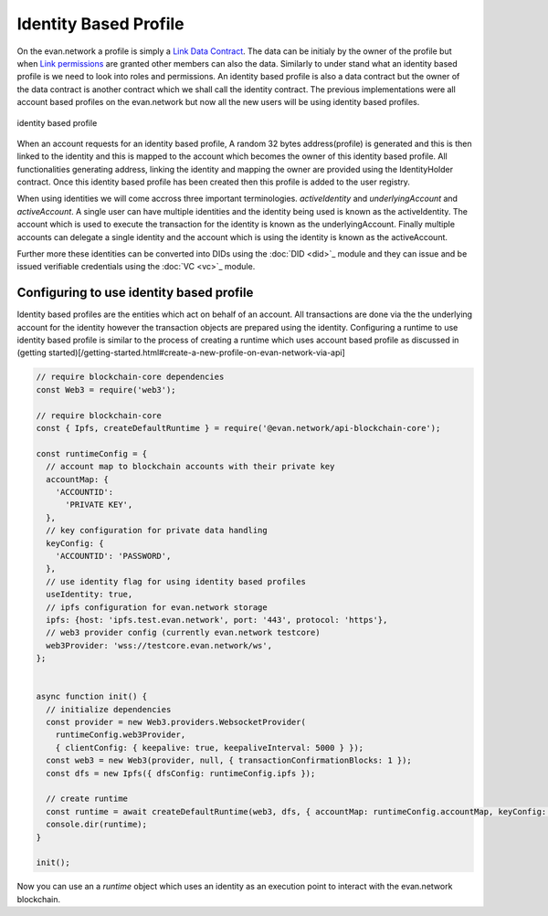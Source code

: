 ======================
Identity Based Profile
======================

On the evan.network a profile is simply a `Link Data Contract <https://evannetwork.github.io/docs/developers/concepts/data-contract.html>`_. The data can be initialy by the owner of the profile but when `Link permissions <https://evannetwork.github.io/docs/developers/concepts/smart-contract-permissioning.html>`_ are granted other members can also the data. Similarly to under stand what an identity based profile is we need to look into roles and permissions. An identity based profile is also a data contract but the owner of the data contract is another contract which we shall call the identity contract. The previous implementations were all account based profiles on the evan.network but now all the new users will be using identity based profiles.

.. figure::  ../_static/Identity_based_profile.png
   :align:   center
   :alt: identity based profile
 
   identity based profile

When an account requests for an identity based profile, A random 32 bytes address(profile) is generated and this is then linked to the identity and this is mapped to the account which becomes the owner of this identity based profile. All functionalities generating address, linking the identity and mapping the owner are provided using the IdentityHolder contract. Once this identity based profile has been created then this profile is added to the user registry.

When using identities we will come accross three important terminologies. `activeIdentity` and `underlyingAccount` and `activeAccount`. A single user can have multiple identities and the identity being used is known as the activeIdentity. The account which is used to execute the transaction for the identity is known as the underlyingAccount. Finally multiple accounts can delegate a single identity and the account which is using the identity is known as the activeAccount.

Further more these identities can be converted into DIDs using the :doc:`DID <did>`_ module and they can issue and be issued verifiable credentials using the :doc:`VC <vc>`_ module.

Configuring to use identity based profile
=========================================

Identity based profiles are the entities which act on behalf of an account. All transactions are done via the the underlying account for the identity however the transaction objects are prepared using the identity. Configuring a runtime to use identity based profile is similar to the process of creating a runtime which uses account based profile as discussed in (getting started)[/getting-started.html#create-a-new-profile-on-evan-network-via-api]

.. code-block:: javascript

    // require blockchain-core dependencies
    const Web3 = require('web3');

    // require blockchain-core
    const { Ipfs, createDefaultRuntime } = require('@evan.network/api-blockchain-core');

    const runtimeConfig = {
      // account map to blockchain accounts with their private key
      accountMap: {
        'ACCOUNTID':
          'PRIVATE KEY',
      },
      // key configuration for private data handling
      keyConfig: {
        'ACCOUNTID': 'PASSWORD',
      },
      // use identity flag for using identity based profiles
      useIdentity: true,
      // ipfs configuration for evan.network storage
      ipfs: {host: 'ipfs.test.evan.network', port: '443', protocol: 'https'},
      // web3 provider config (currently evan.network testcore)
      web3Provider: 'wss://testcore.evan.network/ws',
    };


    async function init() {
      // initialize dependencies
      const provider = new Web3.providers.WebsocketProvider(
        runtimeConfig.web3Provider,
        { clientConfig: { keepalive: true, keepaliveInterval: 5000 } });
      const web3 = new Web3(provider, null, { transactionConfirmationBlocks: 1 });
      const dfs = new Ipfs({ dfsConfig: runtimeConfig.ipfs });

      // create runtime
      const runtime = await createDefaultRuntime(web3, dfs, { accountMap: runtimeConfig.accountMap, keyConfig: runtimeConfig.keyConfig, useIdentity: runtimeConfig.useIdentity });
      console.dir(runtime);
    }

    init();

Now you can use an a `runtime` object which uses an identity as an execution point to interact with the evan.network blockchain.
